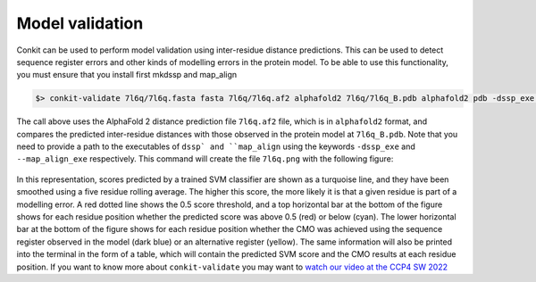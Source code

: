 .. _script_model_validation:

Model validation
--------------------

Conkit can be used to perform model validation using inter-residue distance predictions. This can be used to detect sequence register errors and other kinds of modelling errors in the protein model. To be able to use this functionality, you must ensure that you install first mkdssp and map_align

.. code-block:: bash

   $> conkit-validate 7l6q/7l6q.fasta fasta 7l6q/7l6q.af2 alphafold2 7l6q/7l6q_B.pdb alphafold2 pdb -dssp_exe /usr/bin/mkdssp --map_align_exe /usr/bin/map_align -output 7l6q/7l6q.png

The call above uses the AlphaFold 2 distance prediction file ``7l6q.af2`` file, which is in ``alphafold2`` format, and compares the predicted inter-residue distances with those observed in the protein model at ``7l6q_B.pdb``. Note that you need to provide a path to the executables of ``dssp` and ``map_align`` using the keywords ``-dssp_exe`` and ``--map_align_exe`` respectively. This command will create the file ``7l6q.png`` with the following figure:

.. figure:: ../../_static/plot_model_validation.png
   :alt: 7l6q Model Validation
   :align: center
   :scale: 30

In this representation, scores predicted by a trained SVM classifier are shown as a turquoise line, and they have been smoothed using a five residue rolling average. The higher this score, the more likely it is that a given residue is part of a modelling error. A red dotted line shows the 0.5 score threshold, and a top horizontal bar at the bottom of the figure shows for each residue position whether the predicted score was above 0.5 (red) or below (cyan). The lower horizontal bar at the bottom of the figure shows for each residue position whether the CMO was achieved using the sequence register observed in the model (dark blue) or an alternative register (yellow). The same information will also be printed into the terminal in the form of a table, which will contain the predicted SVM score and the CMO results at each residue position.
If you want to know more about ``conkit-validate`` you may want to `watch our video at the CCP4 SW 2022 <https://www.youtube.com/watch?v=rG_WoUhdnLU&t=565s>`_
